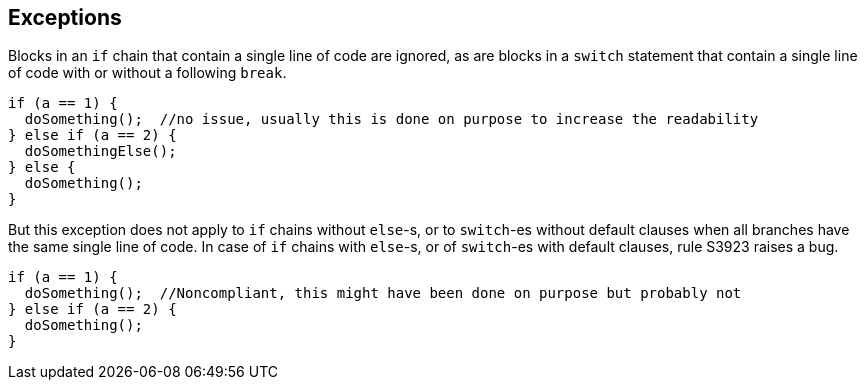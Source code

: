 == Exceptions

Blocks in an ``if`` chain that contain a single line of code are ignored, as are blocks in a ``switch`` statement that contain a single line of code with or without a following ``break``.

----
if (a == 1) {
  doSomething();  //no issue, usually this is done on purpose to increase the readability
} else if (a == 2) {
  doSomethingElse();
} else {
  doSomething();
}
----

But this exception does not apply to ``if`` chains without ``else``-s, or to ``switch``-es without default clauses when all branches have the same single line of code. In case of ``if`` chains with ``else``-s, or of ``switch``-es with default clauses, rule S3923 raises a bug. 

----
if (a == 1) {
  doSomething();  //Noncompliant, this might have been done on purpose but probably not
} else if (a == 2) {
  doSomething();
}
----